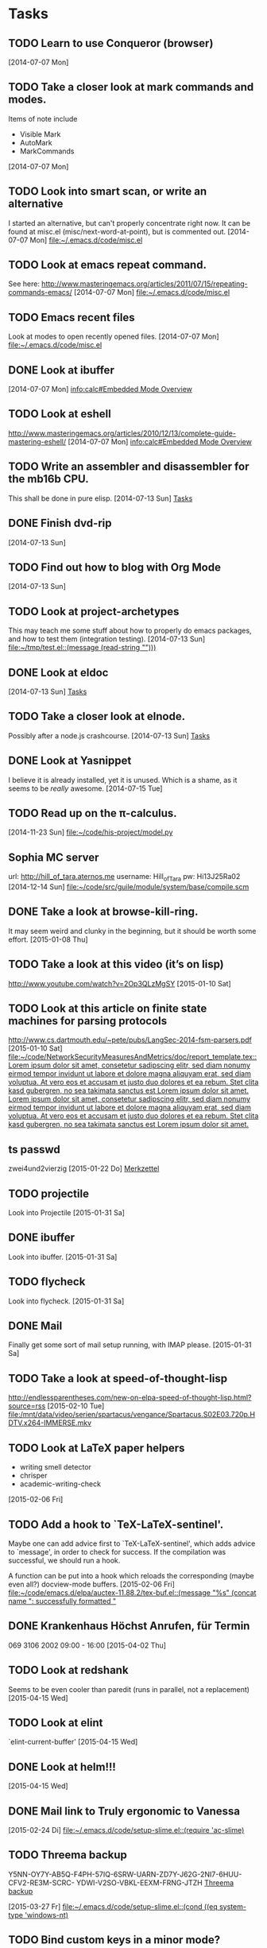 * Tasks
** TODO Learn to use Conqueror (browser)
   [2014-07-07 Mon]
** TODO Take a closer look at mark commands and modes.  

   Items of note include
   - Visible Mark
   - AutoMark
   - MarkCommands
   [2014-07-07 Mon]
** TODO Look into smart scan, or write an alternative

   I started an alternative, but can't properly concentrate right now.  It can
   be found at misc.el (misc/next-word-at-point), but is commented out.  
   [2014-07-07 Mon]
   [[file:~/.emacs.d/code/misc.el]]
** TODO Look at emacs repeat command.

   See here: 
   http://www.masteringemacs.org/articles/2011/07/15/repeating-commands-emacs/
   [2014-07-07 Mon]
   [[file:~/.emacs.d/code/misc.el]]
** TODO Emacs recent files

   Look at modes to open recently opened files.  
   [2014-07-07 Mon]
   [[file:~/.emacs.d/code/misc.el]]
** DONE Look at ibuffer
   [2014-07-07 Mon]
   [[info:calc#Embedded%20Mode%20Overview][info:calc#Embedded Mode Overview]]
** TODO Look at eshell

   http://www.masteringemacs.org/articles/2010/12/13/complete-guide-mastering-eshell/
   [2014-07-07 Mon]
   [[info:calc#Embedded%20Mode%20Overview][info:calc#Embedded Mode Overview]]
** TODO Write an assembler and disassembler for the mb16b CPU.

   This shall be done in pure elisp. 
   [2014-07-13 Sun]
   [[file:~/.emacs.d/notes.org::*Tasks][Tasks]]
** DONE Finish dvd-rip
   [2014-07-13 Sun]
** TODO Find out how to blog with Org Mode
   [2014-07-13 Sun]
** TODO Look at project-archetypes

   This may teach me some stuff about how to properly do emacs packages, and
   how to test them (integration testing). 
   [2014-07-13 Sun]
   [[file:~/tmp/test.el::(message%20(read-string%20"")))][file:~/tmp/test.el::(message (read-string "")))]]
** DONE Look at eldoc
   [2014-07-13 Sun]
   [[file:~/.emacs.d/notes.org::*Tasks][Tasks]]
** TODO Take a closer look at elnode.

   Possibly after a node.js crashcourse.  
   [2014-07-13 Sun]
   [[file:~/.emacs.d/notes.org::*Tasks][Tasks]]
** DONE Look at Yasnippet

   I believe it is already installed, yet it is unused.  Which is a shame, as
   it seems to be /really/ awesome.  
   [2014-07-15 Tue]
** TODO Read up on the π-calculus. 
   [2014-11-23 Sun]
   [[file:~/code/his-project/model.py]]
** Sophia MC server

   url: http://hill_of_tara.aternos.me
   username: Hill_of_Tara
   pw: Hi13J25Ra02
   [2014-12-14 Sun]
   [[file:~/code/src/guile/module/system/base/compile.scm]]
** DONE Take a look at browse-kill-ring.  

   It may seem weird and clunky in the beginning, but it should be worth some
   effort.  
   [2015-01-08 Thu]
** TODO Take a look at this video (it’s on lisp)

   http://www.youtube.com/watch?v=2Op3QLzMgSY
   [2015-01-10 Sat]
** TODO Look at this article on finite state machines for parsing protocols

   http://www.cs.dartmouth.edu/~pete/pubs/LangSec-2014-fsm-parsers.pdf
   [2015-01-10 Sat]
   [[file:~/code/NetworkSecurityMeasuresAndMetrics/doc/report_template.tex::Lorem%20ipsum%20dolor%20sit%20amet,%20consetetur%20sadipscing%20elitr,%20sed%20diam%20nonumy%20eirmod%20tempor%20invidunt%20ut%20labore%20et%20dolore%20magna%20aliquyam%20erat,%20sed%20diam%20voluptua.%20At%20vero%20eos%20et%20accusam%20et%20justo%20duo%20dolores%20et%20ea%20rebum.%20Stet%20clita%20kasd%20gubergren,%20no%20sea%20takimata%20sanctus%20est%20Lorem%20ipsum%20dolor%20sit%20amet.%20Lorem%20ipsum%20dolor%20sit%20amet,%20consetetur%20sadipscing%20elitr,%20sed%20diam%20nonumy%20eirmod%20tempor%20invidunt%20ut%20labore%20et%20dolore%20magna%20aliquyam%20erat,%20sed%20diam%20voluptua.%20At%20vero%20eos%20et%20accusam%20et%20justo%20duo%20dolores%20et%20ea%20rebum.%20Stet%20clita%20kasd%20gubergren,%20no%20sea%20takimata%20sanctus%20est%20Lorem%20ipsum%20dolor%20sit%20amet.][file:~/code/NetworkSecurityMeasuresAndMetrics/doc/report_template.tex::Lorem ipsum dolor sit amet, consetetur sadipscing elitr, sed diam nonumy eirmod tempor invidunt ut labore et dolore magna aliquyam erat, sed diam voluptua. At vero eos et accusam et justo duo dolores et ea rebum. Stet clita kasd gubergren, no sea takimata sanctus est Lorem ipsum dolor sit amet. Lorem ipsum dolor sit amet, consetetur sadipscing elitr, sed diam nonumy eirmod tempor invidunt ut labore et dolore magna aliquyam erat, sed diam voluptua. At vero eos et accusam et justo duo dolores et ea rebum. Stet clita kasd gubergren, no sea takimata sanctus est Lorem ipsum dolor sit amet.]]
** ts passwd

   zwei4und2vierzig
   [2015-01-22 Do]
   [[file:~/.emacs.d/site-lisp/diablo/diablo.org::*Merkzettel][Merkzettel]]
** TODO projectile

   Look into Projectile
   [2015-01-31 Sa]
** DONE ibuffer

   Look into ibuffer. 
   [2015-01-31 Sa]
** TODO flycheck

   Look into flycheck. 
   [2015-01-31 Sa]
** DONE Mail

   Finally get some sort of mail setup running, with IMAP please.  
   [2015-01-31 Sa]
** TODO Take a look at speed-of-thought-lisp

   http://endlessparentheses.com/new-on-elpa-speed-of-thought-lisp.html?source=rss
   [2015-02-10 Tue]
   [[file:/mnt/data/video/serien/spartacus/vengance/Spartacus.S02E03.720p.HDTV.x264-IMMERSE.mkv]]
** TODO Look at LaTeX paper helpers
   
   - writing smell detector
   - chrisper
   - academic-writing-check

   
   [2015-02-06 Fri]
** TODO Add a hook to `TeX-LaTeX-sentinel'.

   Maybe one can add advice first to `TeX-LaTeX-sentinel', which adds advice to
   `message', in order to check for success.  If the compilation was successful,
   we should run a hook.

   A function can be put into a hook which reloads the corresponding (maybe even
   all?) docview-mode buffers. 
   [2015-02-06 Fri]
   [[file:~/code/emacs.d/elpa/auctex-11.88.2/tex-buf.el::(message%20"%25s"%20(concat%20name%20":%20successfully%20formatted%20"][file:~/code/emacs.d/elpa/auctex-11.88.2/tex-buf.el::(message "%s" (concat name ": successfully formatted "]]
** DONE Krankenhaus Höchst Anrufen, für Termin

   069 3106 2002  09:00 - 16:00
   [2015-04-02 Thu]
** TODO Look at redshank

   Seems to be even cooler than paredit (runs in parallel, not a replacement)
   [2015-04-15 Wed]
** TODO Look at elint

   `elint-current-buffer'
   [2015-04-15 Wed]
** DONE Look at helm!!!
   [2015-04-15 Wed]
** DONE Mail link to Truly ergonomic to Vanessa
   [2015-02-24 Di]
   [[file:~/.emacs.d/code/setup-slime.el::(require%20'ac-slime)][file:~/.emacs.d/code/setup-slime.el::(require 'ac-slime)]]
** TODO Threema backup

   Y5NN-OY7Y-AB5Q-F4PH-57IQ-6SRW-UARN-ZD7Y-J62G-2NI7-6HUU-CFV2-RE3M-SCRC-
   YDWI-V2SO-VBKL-EEXM-FRNG-JTZH
   [[file:~/.emacs.d/notes.org::*Threema%20backup][Threema backup]]

   [2015-03-27 Fr]
   [[file:~/.emacs.d/code/setup-slime.el::(cond%20((eq%20system-type%20'windows-nt)][file:~/.emacs.d/code/setup-slime.el::(cond ((eq system-type 'windows-nt)]]
** TODO Bind custom keys in a minor mode?

   Seen this in a comment on http://masteringemacs.org:

   A great trick I recently learned (maybe from this blog; if so, sorry for the
   repetition!) is to define your custom bindings in your own minor mode, so
   that way you dont have to play whackamole with other modes that want the same
   binding.
   [2015-05-30 Sat]
** TODO Henny Antworten
   [2015-05-30 Sat]
   [[gnus:INBOX#55691EBF.1030005@gmx.de][Email from Hendrike Bode: Re: Hallo aus Hamburg]]
** TODO Complete the function `schweers/ask-to-commit-on-exit
   
   <2015-05-31 Sun>
   [[file:~/.emacs.d/code/misc.el::%3B%3B%3B%20Don%E2%80%99t%20use%20this%20yet,%20it%E2%80%99s%20not%20working%20yet!][file:~/.emacs.d/code/misc.el::;;; Don’t use this yet, it’s not working yet!]]
* Notes
** Vice City hidden packages
   Collected 100 - 81 (incl.) from
   http://www.gtaplanet.de/gtavc/100_paeckchen.html?cat=5 
   [2015-05-27 Wed]
** cl-filter git

   [2015-05-27 Wed]
   [[file:~/.emacs.d/init.el]]

